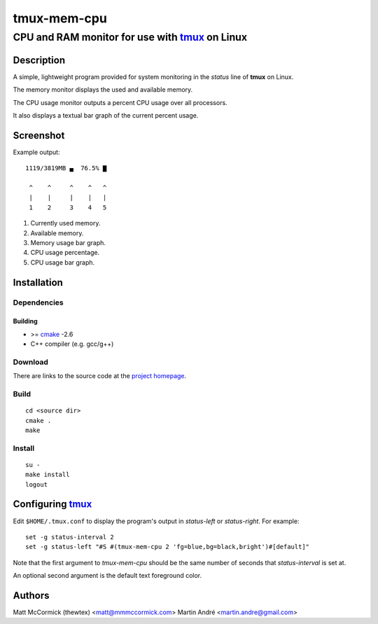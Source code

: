 ====================================================
               tmux-mem-cpu
====================================================
----------------------------------------------------
CPU and RAM monitor for use with tmux_ on Linux
----------------------------------------------------



Description
===========


A simple, lightweight program provided for system monitoring in the *status*
line of **tmux** on Linux.

The memory monitor displays the used and available memory.

The CPU usage monitor outputs a percent CPU usage over all processors.

It also displays a textual bar graph of the current percent usage.

Screenshot
==========

.. image:: https://github.com/mandre/tmux-mem-cpu/raw/master/screenshot.png

Example output::

  1119/3819MB ▄  76.5% ▇

   ^    ^     ^    ^   ^
   |    |     |    |   |
   1    2     3    4   5

1. Currently used memory.
2. Available memory.
3. Memory usage bar graph.
4. CPU usage percentage.
5. CPU usage bar graph.


Installation
============


Dependencies
------------

Building
~~~~~~~~

* >= cmake_ -2.6
* C++ compiler (e.g. gcc/g++)


Download
--------

There are links to the source code at the `project homepage`_.


Build
-----

::

  cd <source dir>
  cmake .
  make


Install
-------

::

  su -
  make install
  logout



Configuring tmux_
=======================


Edit ``$HOME/.tmux.conf`` to display the program's output in *status-left* or
*status-right*.  For example::

  set -g status-interval 2
  set -g status-left "#S #(tmux-mem-cpu 2 'fg=blue,bg=black,bright')#[default]"

Note that the first argument to `tmux-mem-cpu` should be the same number
of seconds that *status-interval* is set at.

An optional second argument is the default text foreground color.

Authors
=======

Matt McCormick (thewtex) <matt@mmmccormick.com>
Martin André <martin.andre@gmail.com>


.. _tmux: http://tmux.sourceforge.net/
.. _cmake: http://www.cmake.org
.. _`project homepage`: http://github.com/mandre/tmux-mem-cpu
